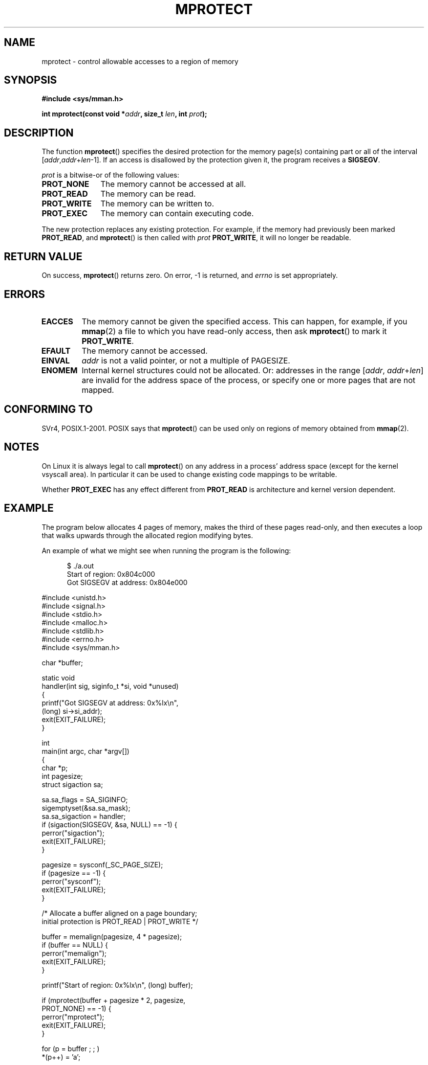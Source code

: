 .\" -*- nroff -*-
.\"
.\" Copyright (C) 1995 Michael Shields <shields@tembel.org>.
.\"
.\" Permission is granted to make and distribute verbatim copies of this
.\" manual provided the copyright notice and this permission notice are
.\" preserved on all copies.
.\"
.\" Permission is granted to copy and distribute modified versions of this
.\" manual under the conditions for verbatim copying, provided that the
.\" entire resulting derived work is distributed under the terms of a
.\" permission notice identical to this one.
.\"
.\" Since the Linux kernel and libraries are constantly changing, this
.\" manual page may be incorrect or out-of-date.  The author(s) assume no
.\" responsibility for errors or omissions, or for damages resulting from
.\" the use of the information contained herein.  The author(s) may not
.\" have taken the same level of care in the production of this manual,
.\" which is licensed free of charge, as they might when working
.\" professionally.
.\"
.\" Formatted or processed versions of this manual, if unaccompanied by
.\" the source, must acknowledge the copyright and author of this work.
.\"
.\" Modified 1996-10-22 by Eric S. Raymond <esr@thyrsus.com>
.\" Modified 1997-05-31 by Andries Brouwer <aeb@cwi.nl>
.\" Modified 2003-08-24 by Andries Brouwer <aeb@cwi.nl>
.\" Modified 2004-08-16 by Andi Kleen <ak@muc.de>
.\"
.TH MPROTECT 2 2003-08-24 "Linux 2.4" "Linux Programmer's Manual"
.SH NAME
mprotect \- control allowable accesses to a region of memory
.SH SYNOPSIS
.nf
.B #include <sys/mman.h>
.sp
\fBint mprotect(const void *\fIaddr\fB, size_t \fIlen\fB, int \fIprot\fB);
.fi
.SH DESCRIPTION
The function
.BR mprotect ()
specifies the desired protection for the memory page(s) containing
part or all of the interval [\fIaddr\fP,\fIaddr\fP+\fIlen\fP\-1].
If an access is disallowed by the protection given it,
the program receives a
.BR SIGSEGV .
.PP
.I prot
is a bitwise-or of the following values:
.TP 1.1i
.B PROT_NONE
The memory cannot be accessed at all.
.TP
.B PROT_READ
The memory can be read.
.TP
.B PROT_WRITE
The memory can be written to.
.TP
.B PROT_EXEC
The memory can contain executing code.
.\" FIXME
.\" Document MAP_GROWSUP and MAP_GROWSDOWN
.PP
The new protection replaces any existing protection.
For example, if the
memory had previously been marked \fBPROT_READ\fR, and
.BR mprotect ()
is then called with \fIprot\fR \fBPROT_WRITE\fR, it will no longer
be readable.
.SH "RETURN VALUE"
On success,
.BR mprotect ()
returns zero.
On error, \-1 is returned, and
.I errno
is set appropriately.
.SH ERRORS
.TP
.B EACCES
The memory cannot be given the specified access.
This can happen, for example, if you
.BR mmap (2)
a file to which you have read-only access, then ask
.BR mprotect ()
to mark it
.BR PROT_WRITE .
.TP
.B EFAULT
The memory cannot be accessed.
.TP
.B EINVAL
\fIaddr\fR is not a valid pointer, or not a multiple of PAGESIZE.
.TP
.B ENOMEM
Internal kernel structures could not be allocated.
Or: addresses  in the range
.RI [ addr ,
.IR addr + len ]
are invalid for the address space of the process,
or specify one or more pages that are not mapped.
.SH "CONFORMING TO"
SVr4, POSIX.1-2001.
.\" SVr4 defines an additional error
.\" code EAGAIN. The SVr4 error conditions don't map neatly onto Linux's.
POSIX says that
.BR mprotect ()
can be used only on regions of memory obtained from
.BR mmap (2).
.SH NOTES
On Linux it is always legal to call
.BR mprotect ()
on any address in a process' address space (except for the
kernel vsyscall area).
In particular it can be used
to change existing code mappings to be writable.

Whether
.B PROT_EXEC
has any effect different from
.B PROT_READ
is architecture and kernel version dependent.
.SH EXAMPLE
.PP
The program below allocates 4 pages of memory, makes the third
of these pages read-only, and then executes a loop that walks upwards
through the allocated region modifying bytes.

An example of what we might see when running the program is the
following:

.in +0.5i
.nf
$ ./a.out
Start of region:        0x804c000
Got SIGSEGV at address: 0x804e000
.fi
.in
.nf

#include <unistd.h>
#include <signal.h>
#include <stdio.h>
#include <malloc.h>
#include <stdlib.h>
#include <errno.h>
#include <sys/mman.h>

char *buffer;

static void
handler(int sig, siginfo_t *si, void *unused)
{
    printf("Got SIGSEGV at address: 0x%lx\\n", 
            (long) si->si_addr);
    exit(EXIT_FAILURE);
}

int
main(int argc, char *argv[])
{
    char *p;
    int pagesize;
    struct sigaction sa;

    sa.sa_flags = SA_SIGINFO;
    sigemptyset(&sa.sa_mask);
    sa.sa_sigaction = handler;
    if (sigaction(SIGSEGV, &sa, NULL) == -1) {
        perror("sigaction");
        exit(EXIT_FAILURE);
    }

    pagesize = sysconf(_SC_PAGE_SIZE);
    if (pagesize == -1) {
        perror("sysconf");
        exit(EXIT_FAILURE);
    }

    /* Allocate a buffer aligned on a page boundary; 
       initial protection is PROT_READ | PROT_WRITE */

    buffer = memalign(pagesize, 4 * pagesize);
    if (buffer == NULL) {
        perror("memalign");
        exit(EXIT_FAILURE);
    }

    printf("Start of region:        0x%lx\\n", (long) buffer);

    if (mprotect(buffer + pagesize * 2, pagesize, 
                PROT_NONE) == -1) {
        perror("mprotect");
        exit(EXIT_FAILURE);
    }

    for (p = buffer ; ; )
        *(p++) = 'a';

    printf("Loop completed\\n");     /* Should never happen */
    exit(EXIT_SUCCESS);
}
.fi
.SH "SEE ALSO"
.BR mmap (2)
